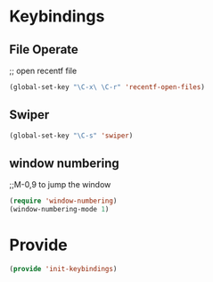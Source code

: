 * Keybindings
** File Operate
;; open recentf file
#+BEGIN_SRC emacs-lisp
(global-set-key "\C-x\ \C-r" 'recentf-open-files)
#+END_SRC
** Swiper
#+BEGIN_SRC emacs-lisp
(global-set-key "\C-s" 'swiper)
#+END_SRC

** window numbering 
;;M-0,9 to jump the window
#+BEGIN_SRC emacs-lisp
(require 'window-numbering)
(window-numbering-mode 1)
#+END_SRC

* Provide
#+BEGIN_SRC emacs-lisp
(provide 'init-keybindings)
#+END_SRC
